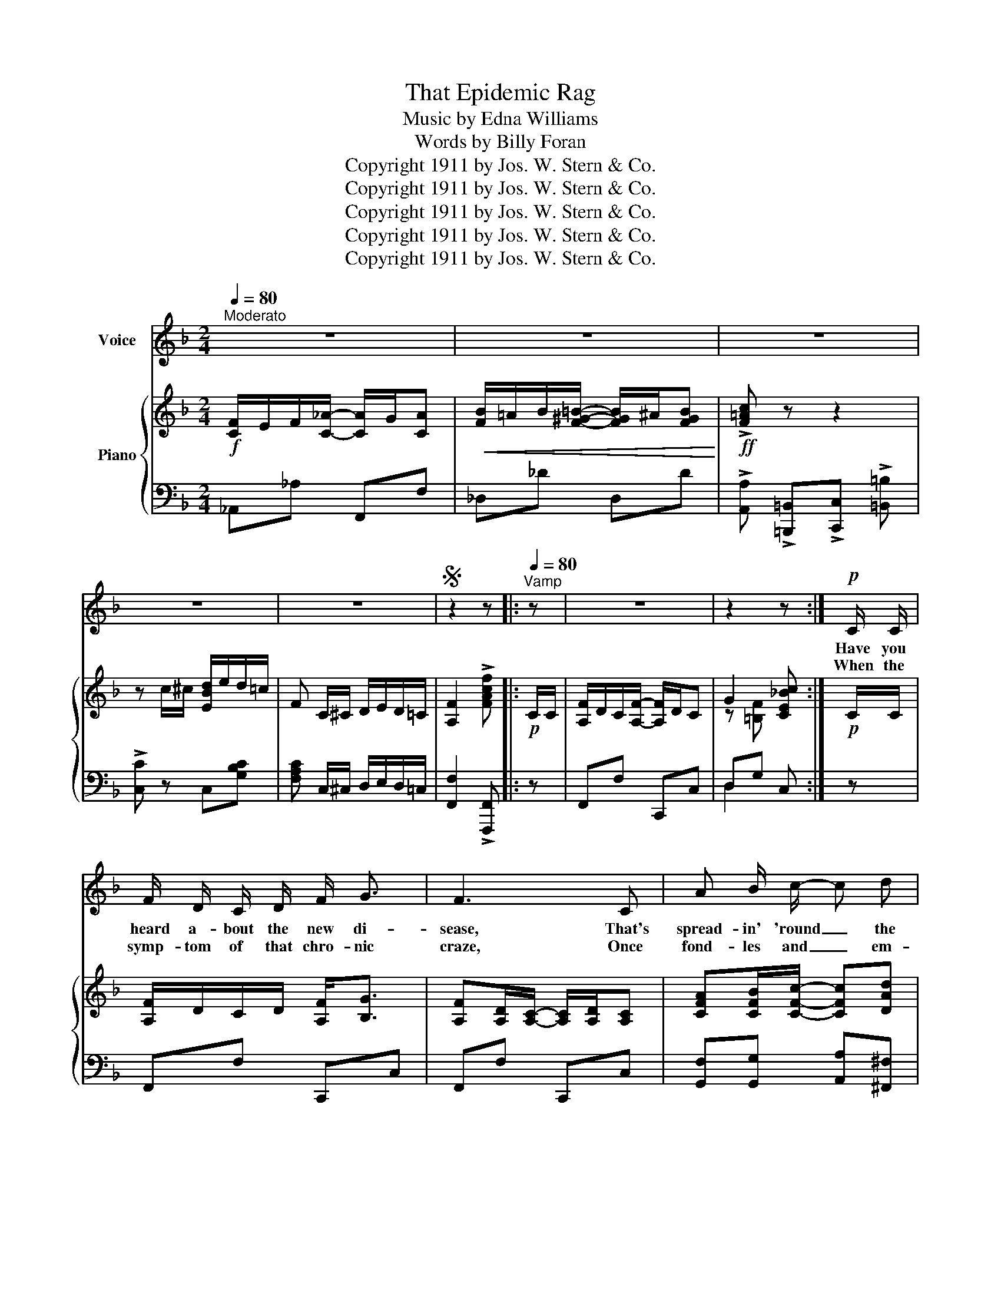 X:1
T:That Epidemic Rag
T:Music by Edna Williams
T:Words by Billy Foran
T:Copyright 1911 by Jos. W. Stern &amp; Co.
T:Copyright 1911 by Jos. W. Stern &amp; Co.
T:Copyright 1911 by Jos. W. Stern &amp; Co.
T:Copyright 1911 by Jos. W. Stern &amp; Co.
T:Copyright 1911 by Jos. W. Stern &amp; Co.
Z:Copyright 1911 by Jos. W. Stern & Co.
%%score 1 { ( 2 4 ) | ( 3 5 ) }
L:1/8
Q:1/4=80
M:2/4
K:F
V:1 treble nm="Voice"
V:2 treble nm="Piano"
V:4 treble 
V:3 bass 
V:5 bass 
V:1
"^Moderato" z4 | z4 | z4 | z4 | z4 |S z2 z |:[Q:1/4=80]"^Vamp" z | z4 | z2 z :|!p! C/ C/ | %10
w: |||||||||Have you|
w: |||||||||When the|
 F/ D/ C/ D/ F/ G3/2 | F3 C | A B/ c/- c d | B/ A/ G2 D | B/ A/ B/ G/ A/ ^G/ A/ ^F/ | G2- G D | %16
w: heard a- bout the new di-|sease, That's|spread- in' 'round _ the|un- i- verse? It's|noth- ing like the in- flu- en- za|sneeze, _ It's|
w: symp- tom of that chro- nic|craze, Once|fond- les and _ em-|bra- ces you, You're|quar- an- tined with joy for six- ty|days, _ No|
 G/ ^F/ G/ A/ G/ =F/ E/ D/ | E F/ G/- G C/ C/ | F/ D/ C/ D/ F/ G3/2 | F3 C | A B/ c/- c d | %21
w: not the ep- pi- zu- dy but it's|twice as worse. _ Folks are|strick- en with it ev- 'ry|where, The|germ is in _ the|
w: mat- ter where you go this mic- robe|chas- es you; _ And your|eyes be- gin to shake and|roll, Your|heart longs for _ your|
 e/ c/ A2 c/ d/ | e/ ^d/ e/ =d/- d/ ^c/ d | =c/ =B/ c/ B/- B/ ^A/ B | %24
w: at- mos- phere; You can|fum- i- gate, cam- * phor- ate,|vac- ci- nate, em- * i- grate,|
w: tur- tle dove, It goes|pump- in' and bump- * in' and|thump- in' and jump- * in' and|
 A/ ^G/ A/ =B/ c/ B/"^rit."[Q:1/4=60] c/[Q:1/4=40] d/ |"^a tempo"[Q:1/4=80] e c d e | !breath!c || %27
w: But it's bound to ov- er- take and|sting you in the|ear.|
w: Law- dy, Law- dy, Law- dy, how it|makes you spoon and|love.|
"^Chorus""^a tempo" F/ F/ G/ A/ G/ F/ |: _D4- | D F/ F/ G A | (A/G/) F/ C/- C2- | C C/ C/ D ^D | %32
w: It's that ep- i- dem- ic|rag,|_ That con- ta- gious|mel- * o- dy, _|_ That de- lir- ious|
w: |||||
 (E/^D/E/c/-) c2- | c ^F G ^G | A A/ ^G/ A A/ G/ | A/ ^G/ A/ A/- A A | d2 D2- | D d c A | A2 D2- | %39
w: drag, _ _ _ _|_ That makes you|dance, makes you prance, In a|fev- er- ish trance; _ It's|rag- ing,|_ that rav- ing|rag- time,|
w: |||||||
 D F E D | C/ D/ E/ F/- F/ G/ A/ B/ | c/ =B/ c/ d/- d c | (C/ D/) E/ F/- F/ G/ A/ B/ | %43
w: _ Oh! Doc- tor|joy- ous con- vul- * sions of mel-|o- di- ous pain, _ oh,|spasms _ of- ec- * sta- sy come|
w: ||||
 c/ =B/ c/ d/- d c | F/ E/ F/ _A/- A/ G/!<(! A | B/ =A/ B/ =B/- B/ ^A/ B!<)! | %46
w: get me a gain, _ I'm|pass- ing a- way, _ let me|swoon to the tune _ of that|
w: |||
!mp! c"^(Spoken)  Oh!  lawdy come and get me." z2 z | z c/ ^c/ d/ e/ d/ =c/ | F4- |1 %49
w: strain,|Oh that ep- i- de- mic|rag.|
w: |||
 F F/ F/ G/ A/ G/ F/ :|2S F z z |] %51
w: _ Oh that ep- i- de- mic|rag.|
w: ||
V:2
!f! [CF]/E/F/[C_A]/- [CA]/G/[CA] |!<(! [FB]/=A/B/[F^G=B]/- [FGB]/^A/[FGB]!<)! | %2
!ff! !>![F=Ac] z z2 | z c/^c/ [EBd]/e/d/=c/ | F C/^C/ D/E/D/=C/ | [A,F]2 !>![FAcf] |:!p! C/C/ | %7
 [A,F]/D/C/[A,F]/- [A,F]/D/C | G2 [CE_Bc] :|!p! C/C/ | [A,F]/D/C/D/ [A,F]<[B,G] | %11
 [A,F][A,D]/[A,C]/- [A,C]/[A,D]/[A,C] | [CFA][CFB]/[CFc]/- [CFc][DAd] | [DB]/A/ [DG]2 D | %14
 B/A/B/G/ A/^G/A/^F/ | [DG]^C/D/- D/C/D | [DFG]/^F/G/A/ G/=F/E/D/ | EF/[CEG]/- [CEG] c/c/ | %18
 [Af]/d/c/d/ [Af]<[Bg] | [Af][Ad]/[Ac]/- [Ac]/[Ad]/[Ac] | [Afa][Bb]/[cc']/- [cc'][dad'] | %21
 [ec'e']/c'/ [ea]2 c/d/ | e/^d/e/=d/- d/^c/[=Gd] | =c/=B/c/B/- B/^A/[EB] | %24
 A/^G/A/=B/ c/B/"_rit."c/d/ |"_a tempo" ec de | c ||!p!"_a tempo" F/F/ G/A/G/F/ |: %28
!p!!f! _D[FB]/[D_d]/- [Dd]/[FB]/[Dd]/[FB]/ | [_D_d]F/F/ GA | A/G/F/C/- C/[FA]/[Cc]/[FA]/ | %31
 [Cc][CFc]/[CFc]/ [Dd][^D^d] | [EBe]/^d/e/[cc']/- [cc']/[^d^f]/[eg]/[df]/ | %33
 [eg][c^d^f][ceg][ce^g] | [cfa]a/^g/ [ea]a/g/ | [fa]/[e^g]/[fa]/[fa]/- [fa][fa] | %36
 [dd']2 [Dd]^G/A/- | A/a/[dd'] [cc'][Aa] | [Aa]2 [Dd]^A/=B/- | B/d/[Ff] [Ge][^Gd] | %40
 [Ac]/d/e/f/- f/g/a/b/ | [ebc']/=b/c'/[e_bd']/- [ebd'][ebc'] | c/d/e/[cf]/- [cf]/g/a/b/ | %43
 [ebc']/=b/c'/[e_bd']/- [ebd'][ebc'] | [cf]/e/f/[c_a]/- [ca]/g/!<(![ca] | %45
 [fb]/=a/b/[f^g=b]/- [fgb]/^a/[fgb]!<)! |!mp! !>![f=ac'] z2 z | z c'/^c'/ [ebd']/e'/d'/=c'/ | %48
 fc/^c/ d/e/d/=c/ |1 !>![Af]!f!!p! F/F/ G/A/G/F/ :|2 !>![Af] z !>![fac'f'] |] %51
V:3
 _A,,_A, F,,F, | _D,_D D,D | !>![A,,A,] !>![=B,,,=B,,]!>![C,,C,] !>![=B,,=B,] | %3
!>![C,C] z C,[G,B,C] | [F,A,C] C,/^C,/ D,/E,/D,/=C,/ | [F,,F,]2 !>![F,,,F,,] |: z | F,,F, C,,C, | %8
 D,G, C, :| z | F,,F, C,,C, | F,,F, C,,C, | [G,,F,][G,,G,] [A,,A,][^F,,^F,] | %13
 [G,,G,][G,B,] D,[G,B,] | G,,G, A,,A, | B,,B, D,[G,B,] | [=B,,=B,][G,,G,] [A,,A,][B,,B,] | %17
 [C,C][=B,,=B,] [_B,,_B,][G,,G,] | [F,,F,][A,C] C,[B,CE] | F,[A,CF] C,[A,C] | %20
 [F,,F,][G,,G,] [A,,A,][F,,F,] | [A,,A,][E,A,C] E,[A,C] | CE =B,E | A,C =G,D | [F,C]2 [D,_A,C]2 | %25
 [G,C]2 [G,,G,]2 | [C,,C,] || F,/F,/ G,/A,/G,/F,/ |: B,,[F,B,] F,,[F,B,] | B,,F,/F,/ G,A, | %30
 C,[F,A,] A,,[F,A,] | F,, [A,,A,]2 [_A,,_A,] | [G,,G,][B,CE] C,[B,CE] | E,[B,CE] C,[B,CE] | %34
 !>![F,CF]2 !>![E,A,^C]2 | !>![D,D]!>![=C,=C] !>![B,,B,]!>![A,,A,] | [D,,D,] [D,^F,C]2 [D,F,C] | %37
 A,,[D,^F,C] D,,[D,F,C] | G,, [F,G,=B,]2 [F,G,B,] | G,,[F,G,=B,] =B,,[^G,B,] | %40
 [C,C]2 [F,,F,][^F,,^F,] | [G,,G,][G,B,C] C,[G,B,C] | [A,,A,]2 [F,,F,][^F,,^F,] | %43
 [G,,G,][G,B,C] C,[G,B,C] | _A,,_A, F,,F, | _D,_D D,D | %46
 !>![A,,A,] !>![=B,,,=B,,]!>![C,,C,] !>![=B,,=B,] |!>![C,C] z C,[B,CE] | [F,A,CF]C/^C/ D/E/D/=C/ |1 %49
 !>![F,F] F,/F,/ G,/A,/G,/F,/ :|2 !>![F,F] z !>![F,,C,F,] |] %51
V:4
 x4 | x4 | x4 | x4 | x4 | x3 |: x | x4 | z [=B,F] x :| x | x4 | x4 | x4 | x4 | D2 D2 | x4 | x4 | %17
 x4 | x4 | x4 | x4 | x4 | A3/2 ^G/- G x | E3/2 E/- E x | F2 F2 | [Ec]2 [F=B]2 | [EG] || x3 |: x4 | %29
 x4 | x4 | x4 | x4 | x4 | x4 | x4 | x [^fc'] x2 | x4 | x [=Bf] x2 | x4 | x4 | x4 | x4 | x4 | x4 | %45
 x4 | x4 | x4 | x4 |1 x4 :|2 x3 |] %51
V:5
 x4 | x4 | x4 | x4 | x4 | x3 |: x | x4 | D,2 x :| x | x4 | x4 | x4 | x4 | G,,2 A,,2 | B,,2 x2 | %16
 x4 | x4 | x4 | x4 | x4 | x4 | C2 =B,2 | A,2 G,2 | x4 | x4 | x || x3 |: x4 | x4 | x4 | x4 | x4 | %33
 x4 | x4 | x4 | x4 | x4 | x4 | x4 | x4 | x4 | x4 | x4 | x4 | x4 | x4 | x4 | x4 |1 x4 :|2 x3 |] %51

